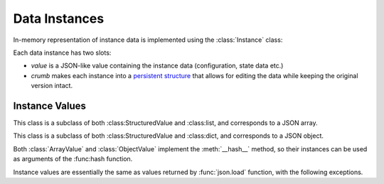 **************
Data Instances
**************

In-memory representation of instance data is implemented using the :class:`Instance` class:

.. class:: Instance(value: Value, crumb: Crumb)

Each data instance has two slots:

* *value* is a JSON-like value containing the instance data (configuration, state data etc.)
* *crumb* makes each instance into a `persistent structure`__ that allows for editing the data while keeping the original version intact.

__ https://en.wikipedia.org/wiki/Persistent_data_structure

Instance Values
===============

.. class:: StructuredValue(ts:datetime.datetime=None) -> None:

   This class is an abstract superclass of both :class:ArrayValue and
   :class:ObjectValue. It implements an equality test based on the
   hash value.

   .. attribute::last_modified

      This attribute contains a :class:`datetime.datetime` that
      records the date and time when the :class:StructuredValue
      instance was last modified.

   .. method::time_stamp(ts:datetime.datetime=None)

      Update the receiver's *last_modified* time stamp with the value
      *ts*. If *ts* is ``None``, use the current date and time.

.. class:: ArrayValue(ts:datetime.datetime=None)

   This class is a subclass of both :class:StructuredValue and
   :class:list, and corresponds to a JSON array.

.. class:: ObjectValue(ts:datetime.datetime=None)

   This class is a subclass of both :class:StructuredValue and
   :class:dict, and corresponds to a JSON object.

Both :class:`ArrayValue` and :class:`ObjectValue` implement the
:meth:`__hash__` method, so their instances can be used as arguments of
the :func:hash function.

Instance values are essentially the same as values returned by
:func:`json.load` function, with the following exceptions.
